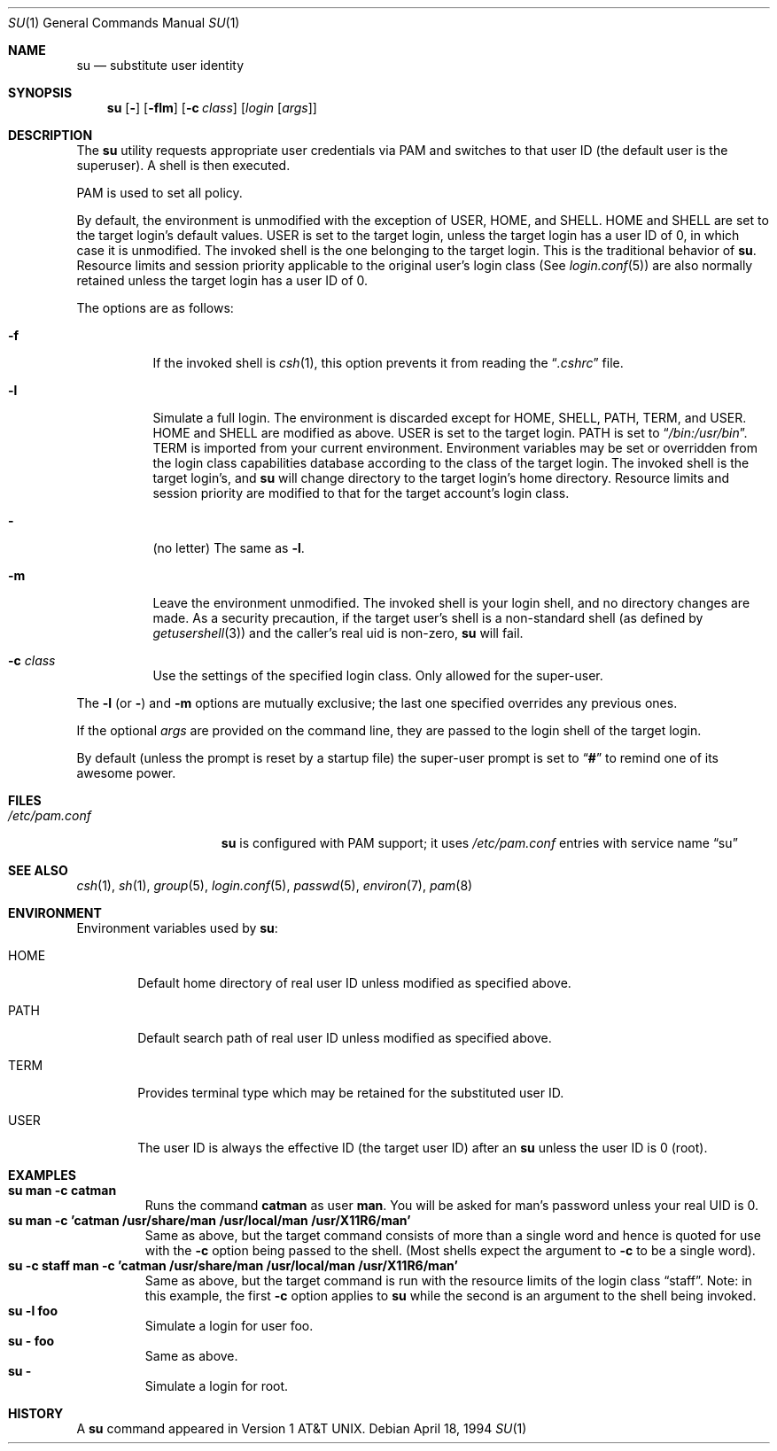 .\" Copyright (c) 1988, 1990, 1993, 1994
.\"	The Regents of the University of California.  All rights reserved.
.\"
.\" Redistribution and use in source and binary forms, with or without
.\" modification, are permitted provided that the following conditions
.\" are met:
.\" 1. Redistributions of source code must retain the above copyright
.\"    notice, this list of conditions and the following disclaimer.
.\" 2. Redistributions in binary form must reproduce the above copyright
.\"    notice, this list of conditions and the following disclaimer in the
.\"    documentation and/or other materials provided with the distribution.
.\" 3. All advertising materials mentioning features or use of this software
.\"    must display the following acknowledgement:
.\"	This product includes software developed by the University of
.\"	California, Berkeley and its contributors.
.\" 4. Neither the name of the University nor the names of its contributors
.\"    may be used to endorse or promote products derived from this software
.\"    without specific prior written permission.
.\"
.\" THIS SOFTWARE IS PROVIDED BY THE REGENTS AND CONTRIBUTORS ``AS IS'' AND
.\" ANY EXPRESS OR IMPLIED WARRANTIES, INCLUDING, BUT NOT LIMITED TO, THE
.\" IMPLIED WARRANTIES OF MERCHANTABILITY AND FITNESS FOR A PARTICULAR PURPOSE
.\" ARE DISCLAIMED.  IN NO EVENT SHALL THE REGENTS OR CONTRIBUTORS BE LIABLE
.\" FOR ANY DIRECT, INDIRECT, INCIDENTAL, SPECIAL, EXEMPLARY, OR CONSEQUENTIAL
.\" DAMAGES (INCLUDING, BUT NOT LIMITED TO, PROCUREMENT OF SUBSTITUTE GOODS
.\" OR SERVICES; LOSS OF USE, DATA, OR PROFITS; OR BUSINESS INTERRUPTION)
.\" HOWEVER CAUSED AND ON ANY THEORY OF LIABILITY, WHETHER IN CONTRACT, STRICT
.\" LIABILITY, OR TORT (INCLUDING NEGLIGENCE OR OTHERWISE) ARISING IN ANY WAY
.\" OUT OF THE USE OF THIS SOFTWARE, EVEN IF ADVISED OF THE POSSIBILITY OF
.\" SUCH DAMAGE.
.\"
.\"	@(#)su.1	8.2 (Berkeley) 4/18/94
.\" $FreeBSD$
.\"
.Dd April 18, 1994
.Dt SU 1
.Os
.Sh NAME
.Nm su
.Nd substitute user identity
.Sh SYNOPSIS
.Nm
.Op Fl
.Op Fl flm
.Op Fl c Ar class
.Op Ar login Op Ar args
.Sh DESCRIPTION
The
.Nm
utility requests appropriate user credentials via PAM
and switches to that user ID
(the default user is the superuser).
A shell is then executed.
.Pp
PAM is used to set all policy.
.Pp
By default, the environment is unmodified with the exception of
.Ev USER ,
.Ev HOME ,
and
.Ev SHELL .
.Ev HOME
and
.Ev SHELL
are set to the target login's default values.
.Ev USER
is set to the target login, unless the target login has a user ID of 0,
in which case it is unmodified.
The invoked shell is the one belonging to the target login.
This is the traditional behavior of
.Nm .
Resource limits and session priority applicable to the original user's
login class (See
.Xr login.conf 5 )
are also normally retained unless the target login has a user ID of 0.
.Pp
The options are as follows:
.Bl -tag -width Ds
.It Fl f
If the invoked shell is
.Xr csh 1 ,
this option prevents it from reading the
.Dq Pa .cshrc
file.
.It Fl l
Simulate a full login.
The environment is discarded except for
.Ev HOME ,
.Ev SHELL ,
.Ev PATH ,
.Ev TERM ,
and
.Ev USER .
.Ev HOME
and
.Ev SHELL
are modified as above.
.Ev USER
is set to the target login.
.Ev PATH
is set to
.Dq Pa /bin:/usr/bin .
.Ev TERM
is imported from your current environment.
Environment variables may be set or overridden from the login class
capabilities database according to the class of the target login.
The invoked shell is the target login's, and
.Nm
will change directory to the target login's home directory.
Resource limits and session priority are modified to that for the
target account's login class.
.It Fl
(no letter) The same as
.Fl l .
.It Fl m
Leave the environment unmodified.
The invoked shell is your login shell, and no directory changes are made.
As a security precaution, if the target user's shell is a non-standard
shell (as defined by
.Xr getusershell 3 )
and the caller's real uid is
non-zero,
.Nm
will fail.
.It Fl c Ar class
Use the settings of the specified login class.
Only allowed for the super-user.
.El
.Pp
The
.Fl l
(or
.Fl )
and
.Fl m
options are mutually exclusive; the last one specified
overrides any previous ones.
.Pp
If the optional
.Ar args
are provided on the command line, they are passed to the login shell of
the target login.
.Pp
By default (unless the prompt is reset by a startup file) the super-user
prompt is set to
.Dq Sy \&#
to remind one of its awesome power.
.Sh FILES
.Bl -tag -width /etc/pam.conf -compact
.It Pa /etc/pam.conf
.Nm
is configured with PAM support; it uses
.Pa /etc/pam.conf
entries with service name
.Dq su
.El
.Sh SEE ALSO
.Xr csh 1 ,
.Xr sh 1 ,
.Xr group 5 ,
.Xr login.conf 5 ,
.Xr passwd 5 ,
.Xr environ 7 ,
.Xr pam 8
.Sh ENVIRONMENT
Environment variables used by
.Nm :
.Bl -tag -width HOME
.It Ev HOME
Default home directory of real user ID unless modified as
specified above.
.It Ev PATH
Default search path of real user ID unless modified as specified above.
.It Ev TERM
Provides terminal type which may be retained for the substituted
user ID.
.It Ev USER
The user ID is always the effective ID (the target user ID) after an
.Nm
unless the user ID is 0 (root).
.El
.Sh EXAMPLES
.Bl -tag -width 5n -compact
.It Li "su man -c catman"
Runs the command
.Li catman
as user
.Li man .
You will be asked for man's password unless your real UID is 0.
.It Li "su man -c 'catman /usr/share/man /usr/local/man /usr/X11R6/man'"
Same as above, but the target command consists of more than a
single word and hence is quoted for use with the
.Fl c
option being passed to the shell.  (Most shells expect the argument to
.Fl c
to be a single word).
.It Li "su -c staff man -c 'catman /usr/share/man /usr/local/man /usr/X11R6/man'"
Same as above, but the target command is run with the resource limits of
the login class
.Dq staff .
Note: in this example, the first
.Fl c
option applies to
.Nm
while the second is an argument to the shell being invoked.
.It Li "su -l foo"
Simulate a login for user foo.
.It Li "su - foo"
Same as above.
.It Li "su -  "
Simulate a login for root.
.El
.Sh HISTORY
A
.Nm
command appeared in
.At v1 .
